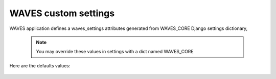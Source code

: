 WAVES custom settings
=====================

WAVES application defines a waves_settings attributes generated from WAVES_CORE Django settings dictionary,

    .. automodule:: waves.wcore.settings
        :members: waves_settings

    .. note::
        You may override these values in settings with a dict named WAVES_CORE


Here are the defaults values:

    .. literalinclude:: ../../waves/wcore/settings.py
        :language: python
        :lines: 52-86
